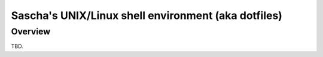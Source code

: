 Sascha's UNIX/Linux shell environment (aka dotfiles)
====================================================

Overview
--------

TBD.
